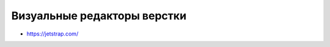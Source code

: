 Визуальные редакторы верстки
----------------------------

+ https://jetstrap.com/
.. их куча, повторно погуглить